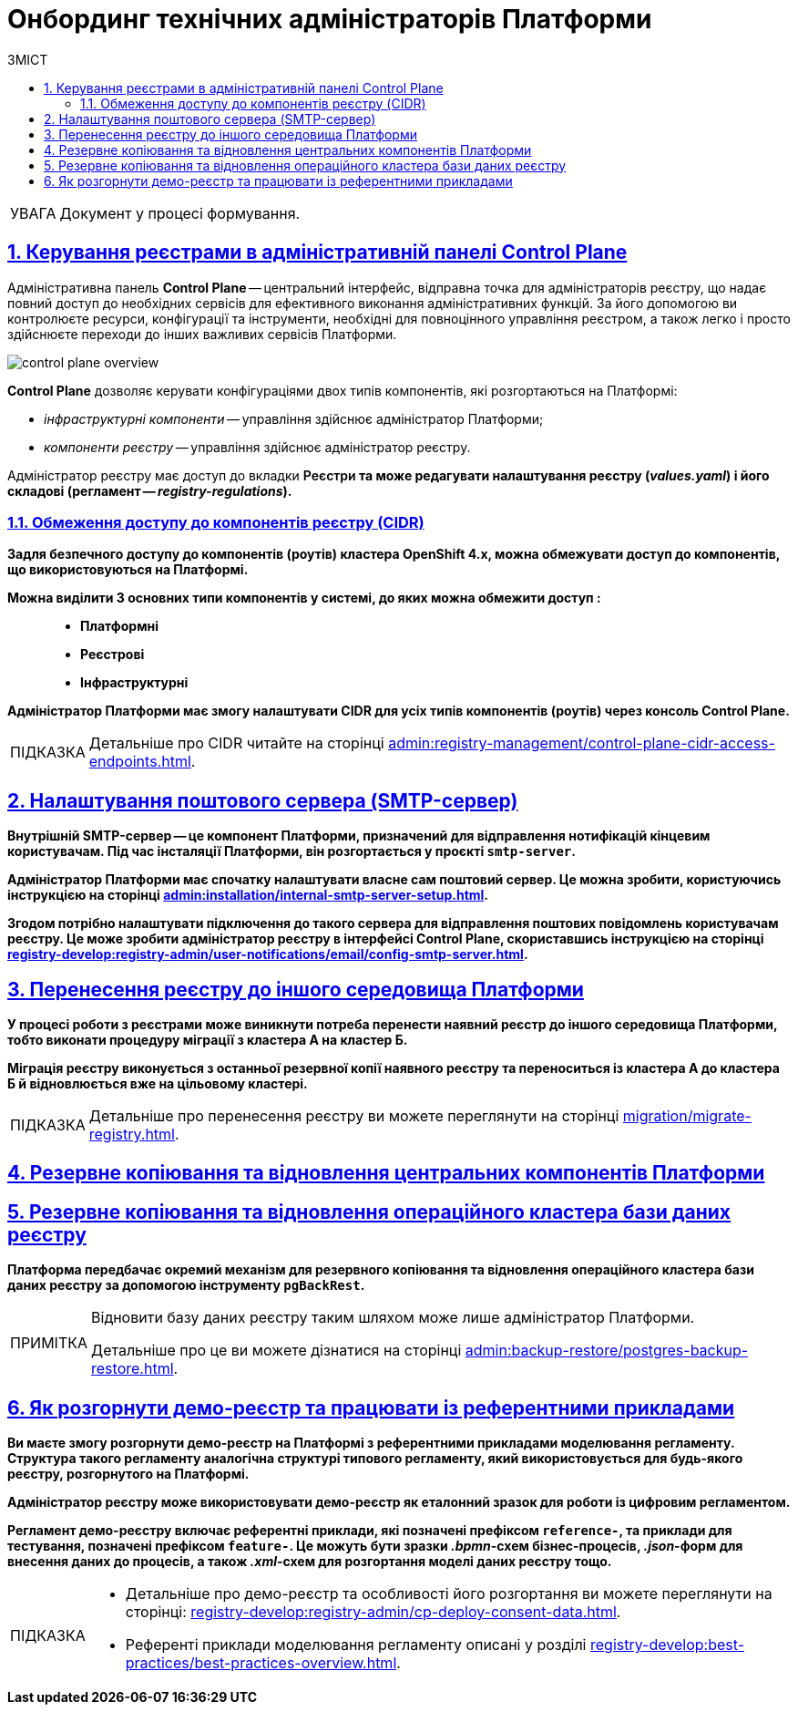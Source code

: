 :toc-title: ЗМІСТ
:toc: auto
:toclevels: 5
:experimental:
:important-caption:     ВАЖЛИВО
:note-caption:          ПРИМІТКА
:tip-caption:           ПІДКАЗКА
:warning-caption:       ПОПЕРЕДЖЕННЯ
:caution-caption:       УВАГА
:example-caption:           Приклад
:figure-caption:            Зображення
:table-caption:             Таблиця
:appendix-caption:          Додаток
:sectnums:
:sectnumlevels: 5
:sectanchors:
:sectlinks:
:partnums:

= Онбординг технічних адміністраторів Платформи

[CAUTION]
Документ у процесі формування.

[#control-plane]
== Керування реєстрами в адміністративній панелі Control Plane

Адміністративна панель *Control Plane* -- центральний інтерфейс, відправна точка для адміністраторів реєстру, що надає повний доступ до необхідних сервісів для ефективного виконання адміністративних функцій. За його допомогою ви контролюєте ресурси, конфігурації та інструменти, необхідні для повноцінного управління реєстром, а також легко і просто здійснюєте переходи до інших важливих сервісів Платформи.

image::admin:registry-management/control-plane-overview.png[]

*Control Plane* дозволяє керувати конфігураціями двох типів компонентів, які розгортаються на Платформі:

* _інфраструктурні компоненти_ -- управління здійснює адміністратор Платформи;
* _компоненти реєстру_ -- управління здійснює адміністратор реєстру.

Адміністратор реєстру має доступ до вкладки +++<b style="font-weight: 600">Реєстри<b>+++ та може редагувати налаштування реєстру (_values.yaml_) і його складові (регламент -- _registry-regulations_).

=== Обмеження доступу до компонентів реєстру (CIDR)

Задля безпечного доступу до компонентів (роутів) кластера OpenShift 4.x, можна обмежувати доступ до компонентів, що використовуються на Платформі.

Можна виділити 3 основних типи компонентів у системі, до яких можна обмежити доступ : ::

* Платформні
* Реєстрові
* Інфраструктурні

Адміністратор Платформи має змогу налаштувати CIDR для усіх типів компонентів (роутів) через консоль Control Plane.

TIP: Детальніше про CIDR читайте на сторінці xref:admin:registry-management/control-plane-cidr-access-endpoints.adoc[].

== Налаштування поштового сервера (SMTP-сервер)

Внутрішній SMTP-сервер -- це компонент Платформи, призначений для відправлення нотифікацій кінцевим користувачам. Під час інсталяції Платформи, він розгортається у проєкті `smtp-server`.

Адміністратор Платформи має спочатку налаштувати власне сам поштовий сервер. Це можна зробити, користуючись інструкцією на сторінці xref:admin:installation/internal-smtp-server-setup.adoc[].

Згодом потрібно налаштувати підключення до такого сервера для відправлення поштових повідомлень користувачам реєстру. Це може зробити адміністратор реєстру в інтерфейсі Control Plane, скориставшись інструкцією на сторінці xref:registry-develop:registry-admin/user-notifications/email/config-smtp-server.adoc[].

== Перенесення реєстру до іншого середовища Платформи

У процесі роботи з реєстрами може виникнути потреба перенести наявний реєстр до іншого середовища Платформи, тобто виконати процедуру міграції з кластера А на кластер Б.

Міграція реєстру виконується з останньої резервної копії наявного реєстру та переноситься із кластера А до кластера Б й відновлюється вже на цільовому кластері.

[TIP]
Детальніше про перенесення реєстру ви можете переглянути на сторінці xref:migration/migrate-registry.adoc[].

== Резервне копіювання та відновлення центральних компонентів Платформи

== Резервне копіювання та відновлення операційного кластера бази даних реєстру

Платформа передбачає окремий механізм для резервного копіювання та відновлення операційного кластера бази даних реєстру за допомогою інструменту `*pgBackRest*`.

[NOTE]
====
Відновити базу даних реєстру таким шляхом може лише адміністратор Платформи.

Детальніше про це ви можете дізнатися на сторінці xref:admin:backup-restore/postgres-backup-restore.adoc[].
====

== Як розгорнути демо-реєстр та працювати із референтними прикладами

Ви маєте змогу розгорнути демо-реєстр на Платформі з референтними прикладами моделювання регламенту. Структура такого регламенту аналогічна структурі типового регламенту, який використовується для будь-якого реєстру, розгорнутого на Платформі.

Адміністратор реєстру може використовувати демо-реєстр як еталонний зразок для роботи із цифровим регламентом.

Регламент демо-реєстру включає референтні приклади, які позначені префіксом *`reference-`*, та приклади для тестування, позначені префіксом *`feature-`*. Це можуть бути зразки _.bpmn_-схем бізнес-процесів, _.json_-форм для внесення даних до процесів, а також _.xml_-схем для розгортання моделі даних реєстру тощо.

[TIP]
====
* Детальніше про демо-реєстр та особливості його розгортання ви можете переглянути на сторінці: xref:registry-develop:registry-admin/cp-deploy-consent-data.adoc[].
* Референті приклади моделювання регламенту описані у розділі xref:registry-develop:best-practices/best-practices-overview.adoc[].
====